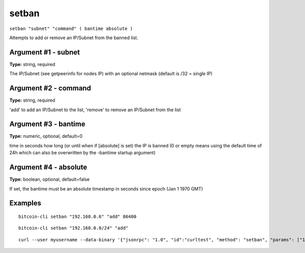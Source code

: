 .. This file is licensed under the MIT License (MIT) available on
   http://opensource.org/licenses/MIT.

setban
======

``setban "subnet" "command" ( bantime absolute )``

Attempts to add or remove an IP/Subnet from the banned list.

Argument #1 - subnet
~~~~~~~~~~~~~~~~~~~~

**Type:** string, required

The IP/Subnet (see getpeerinfo for nodes IP) with an optional netmask (default is /32 = single IP)

Argument #2 - command
~~~~~~~~~~~~~~~~~~~~~

**Type:** string, required

'add' to add an IP/Subnet to the list, 'remove' to remove an IP/Subnet from the list

Argument #3 - bantime
~~~~~~~~~~~~~~~~~~~~~

**Type:** numeric, optional, default=0

time in seconds how long (or until when if [absolute] is set) the IP is banned (0 or empty means using the default time of 24h which can also be overwritten by the -bantime startup argument)

Argument #4 - absolute
~~~~~~~~~~~~~~~~~~~~~~

**Type:** boolean, optional, default=false

If set, the bantime must be an absolute timestamp in seconds since epoch (Jan 1 1970 GMT)

Examples
~~~~~~~~


.. highlight:: shell

::

  bitcoin-cli setban "192.168.0.6" "add" 86400

::

  bitcoin-cli setban "192.168.0.0/24" "add"

::

  curl --user myusername --data-binary '{"jsonrpc": "1.0", "id":"curltest", "method": "setban", "params": ["192.168.0.6", "add", 86400] }' -H 'content-type: text/plain;' http://127.0.0.1:8332/

